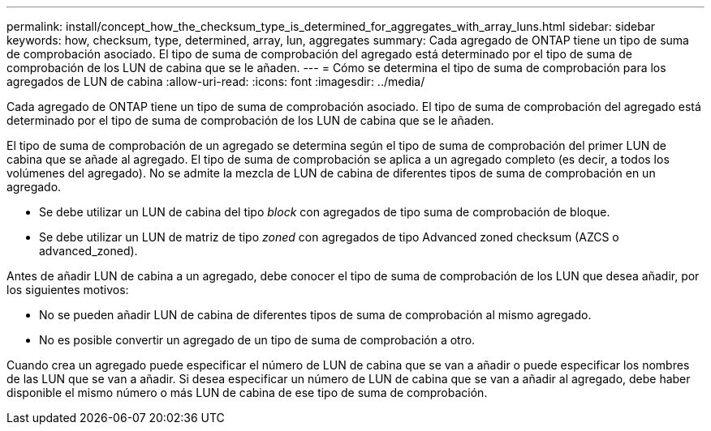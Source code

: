 ---
permalink: install/concept_how_the_checksum_type_is_determined_for_aggregates_with_array_luns.html 
sidebar: sidebar 
keywords: how, checksum, type, determined, array, lun, aggregates 
summary: Cada agregado de ONTAP tiene un tipo de suma de comprobación asociado. El tipo de suma de comprobación del agregado está determinado por el tipo de suma de comprobación de los LUN de cabina que se le añaden. 
---
= Cómo se determina el tipo de suma de comprobación para los agregados de LUN de cabina
:allow-uri-read: 
:icons: font
:imagesdir: ../media/


[role="lead"]
Cada agregado de ONTAP tiene un tipo de suma de comprobación asociado. El tipo de suma de comprobación del agregado está determinado por el tipo de suma de comprobación de los LUN de cabina que se le añaden.

El tipo de suma de comprobación de un agregado se determina según el tipo de suma de comprobación del primer LUN de cabina que se añade al agregado. El tipo de suma de comprobación se aplica a un agregado completo (es decir, a todos los volúmenes del agregado). No se admite la mezcla de LUN de cabina de diferentes tipos de suma de comprobación en un agregado.

* Se debe utilizar un LUN de cabina del tipo _block_ con agregados de tipo suma de comprobación de bloque.
* Se debe utilizar un LUN de matriz de tipo _zoned_ con agregados de tipo Advanced zoned checksum (AZCS o advanced_zoned).


Antes de añadir LUN de cabina a un agregado, debe conocer el tipo de suma de comprobación de los LUN que desea añadir, por los siguientes motivos:

* No se pueden añadir LUN de cabina de diferentes tipos de suma de comprobación al mismo agregado.
* No es posible convertir un agregado de un tipo de suma de comprobación a otro.


Cuando crea un agregado puede especificar el número de LUN de cabina que se van a añadir o puede especificar los nombres de las LUN que se van a añadir. Si desea especificar un número de LUN de cabina que se van a añadir al agregado, debe haber disponible el mismo número o más LUN de cabina de ese tipo de suma de comprobación.
